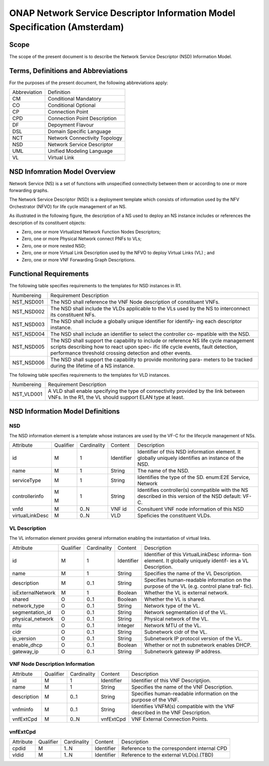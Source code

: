 ===========================================================================
ONAP Network Service Descriptor Information Model Specification (Amsterdam)
===========================================================================

Scope
-----

The scope of the present document is to describe the Network Service Descriptor (NSD) Information Model.


Terms, Definitions and Abbreviations
------------------------------------

For the purposes of the present document, the following abbreviations apply:

+------------+--------------------------------------------+
|Abbreviation|             Definition                     |
+------------+--------------------------------------------+
|     CM     |       Conditional Mandatory                |
+------------+--------------------------------------------+
|     CO     |       Conditional Optional                 |
+------------+--------------------------------------------+
|     CP     |       Connection Point                     |
+------------+--------------------------------------------+
|     CPD    |       Connection Point Description         |
+------------+--------------------------------------------+
|     DF     |       Depoyment Flavour                    |
+------------+--------------------------------------------+
|     DSL    |       Domain Specific Language             |
+------------+--------------------------------------------+
|     NCT    |       Network Connectivity Topology        |
+------------+--------------------------------------------+
|     NSD    |       Network Service Descriptor           |
+------------+--------------------------------------------+
|     UML    |       Unified Modeling Language            |
+------------+--------------------------------------------+
|     VL     |       Virtual Link                         |
+------------+--------------------------------------------+

NSD Infomration Model Overview
------------------------------

Network Service (NS) is a set of functions with unspecified connectivity between them or according to one or more forwarding graphs.

The Network Service Descriptor (NSD) is a deployment template which consists of information used by the NFV Orchestrator (NFVO) for life cycle management of an NS.

As illustrated in the following figure, the description of a NS used to deploy an NS instance includes or references the description of its constituent objects:

* Zero, one or more Virtualized Network Function Nodes Descriptors;
* Zero, one or more Physical Network connect PNFs to VLs;
* Zero, one or more nested NSD;
* Zero, one or more Virtual Link Description used by the NFVO to deploy Virtual Links (VL) ; and
* Zero, one or more VNF Forwarding Graph Descriptions.

Functional Requirements
-----------------------

The following table specifies requirements to the templates for NSD instances in R1.

+-----------------+-----------------------------------------------------------------+
|  Numbereing     |                  Requirement Description                        |
+-----------------+-----------------------------------------------------------------+
|  NST_NSD001     | The NSD shall reference the VNF Node description of constituent |
|                 | VNFs.                                                           |
+-----------------+-----------------------------------------------------------------+
|  NST_NSD002     | The NSD shall include the VLDs applicable to the VLs used by the|
|                 | NS to interconnect its constituent NFs.                         |
+-----------------+-----------------------------------------------------------------+
|  NST_NSD003     | The NSD shall include a globally unique identifier for identify-|
|                 | ing each descriptor instance.                                   |
+-----------------+-----------------------------------------------------------------+
|  NST_NSD004     | The NSD shall include an identifier to select the controller co-|
|                 | mpatible with the NSD.                                          |
+-----------------+-----------------------------------------------------------------+
|  NST_NSD005     | The NSD shall support the capability to include or reference NS |
|                 | life cycle management scripts describing how to react upon spec-|
|                 | ific life cycle events, fault detection, performance threshold  |
|                 | crossing detection and other events.                            | 
+-----------------+-----------------------------------------------------------------+
|  NST_NSD006     | The NSD shall support the capability to provide monitoring para-|
|                 | meters to be tracked during the lifetime of a NS instance.      |
+-----------------+-----------------------------------------------------------------+


The following table specifies requirements to the templates for VLD instances.

+-----------------+-----------------------------------------------------------------+
|  Numbereing     |                  Requirement Description                        |
+-----------------+-----------------------------------------------------------------+
|  NST_VLD001     | A VLD shall enable specifying the type of connectivity provided |
|                 | by the link between VNFs.                                       |
|                 | In the R1, the VL should support ELAN type at least.            |
+-----------------+-----------------------------------------------------------------+



NSD Information Model Definitions
---------------------------------

NSD
^^^

The NSD information element is a template whose instances are used by the VF-C for the lifecycle management of NSs.

+---------------+-----------+-------------+----------+--------------------------------------------+
|   Attribute   | Qualifier | Cardinality |  Content |                 Description                |
+---------------+-----------+-------------+----------+--------------------------------------------+
|    id         |     M     |      1      |Identifier| Identifier of this NSD information element.|
|               |           |             |          | It globally uniquely identifies an instance|
|               |           |             |          | of the NSD.                                |
+---------------+-----------+-------------+----------+--------------------------------------------+
|   name        |     M     |      1      | String   | The name of the NSD.                       |
+---------------+-----------+-------------+----------+--------------------------------------------+
|  serviceType  |     M     |      1      | String   | Identifies the type of the SD.             |
|               |           |             |          | enum:E2E Service, Network                  |
+---------------+-----------+-------------+----------+--------------------------------------------+
|controllerinfo |     M     |      1      | String   | Identifies controller(s) conmpatible with  |
|               |           |             |          | the NS described in this version of the NSD|
|               |     M     |             |          | default: VF-C.                             |
+---------------+-----------+-------------+----------+--------------------------------------------+
|     vnfd      |     M     |     0..N    |  VNF id  | Consituent VNF node information of this NSD|
+---------------+-----------+-------------+----------+--------------------------------------------+
|virtualLinkDesc|     M     |     0..N    |  VLD     | Speficies the constituent VLDs.            |
+---------------+-----------+-------------+----------+--------------------------------------------+

VL Description
^^^^^^^^^^^^^^

The VL information element provides general information enabling the instantiation of virtual links.

+------------------+-----------+-------------+----------+--------------------------------------------+
|      Attribute   | Qualifier | Cardinality |  Content |                 Description                |
+------------------+-----------+-------------+----------+--------------------------------------------+
|       id         |     M     |      1      |Identifier| Identifier of this VirtualLinkDesc informa-|
|                  |           |             |          | tion element. It globally uniquely identif-|
|                  |           |             |          | ies a VL Description.                      |
+------------------+-----------+-------------+----------+--------------------------------------------+
|       name       |     M     |      1      | String   | Specifies the name of the VL Description.  |
+------------------+-----------+-------------+----------+--------------------------------------------+
|     description  |     M     |     0..1    | String   | Specifies human-readable information on the|
|                  |           |             |          | purpose of the VL (e.g. control plane traf-|
|                  |           |             |          | fic).                                      |
+------------------+-----------+-------------+----------+--------------------------------------------+
| isExternalNetwork|     M     |      1      | Boolean  | Whether the VL is external network.        |
+------------------+-----------+-------------+----------+--------------------------------------------+
|    shared        |     O     |     0..1    | Boolean  | Whether the VL is shared.                  |
+------------------+-----------+-------------+----------+--------------------------------------------+
| network_type     |     O     |     0..1    | String   | Network type of the VL.                    |
+------------------+-----------+-------------+----------+--------------------------------------------+
| segmentation_id  |     O     |     0..1    | String   | Network segmentation id of the VL.         |
+------------------+-----------+-------------+----------+--------------------------------------------+
| physical_network |     O     |     0..1    | String   | Physical network of the VL.                |
+------------------+-----------+-------------+----------+--------------------------------------------+
|      mtu         |     O     |     0..1    | Integer  | Network MTU of the VL.                     |
+------------------+-----------+-------------+----------+--------------------------------------------+
|      cidr        |     O     |     0..1    | String   | Subnetwork cidr of the VL.                 |
+------------------+-----------+-------------+----------+--------------------------------------------+
|    ip_version    |     O     |     0..1    | String   | Subnetwork IP protocol version of the VL.  |
+------------------+-----------+-------------+----------+--------------------------------------------+
| enable_dhcp      |     O     |     0..1    | Boolean  | Whether or not th subnetwork enables DHCP. |
+------------------+-----------+-------------+----------+--------------------------------------------+
|   gateway_ip     |     O     |     0..1    | String   | Subnetwork gateway IP address.             |
+------------------+-----------+-------------+----------+--------------------------------------------+

VNF Node Description Information
^^^^^^^^^^^^^^^^^^^^^^^^^^^^^^^^

+-----------------+-----------+-------------+----------+--------------------------------------------+
|     Attribute   | Qualifier | Cardinality |  Content |                 Description                |
+-----------------+-----------+-------------+----------+--------------------------------------------+
|      id         |     M     |      1      |Identifier| Identifier of this VNF Descriptjion.       |
+-----------------+-----------+-------------+----------+--------------------------------------------+
|      name       |     M     |      1      | String   | Specifies the name of the VNF Description. |
+-----------------+-----------+-------------+----------+--------------------------------------------+
|     description |     M     |     0..1    | String   | Specifies human-readable information on the|
|                 |           |             |          | purpose of the VNF.                        |
+-----------------+-----------+-------------+----------+--------------------------------------------+
|     vnfminfo    |     M     |     0..1    | String   | Identifies VNFM(s) compatible with the VNF |
|                 |           |             |          | described in the VNF Description.          |
+-----------------+-----------+-------------+----------+--------------------------------------------+
|   vnfExtCpd     |     M     |     0..N    | vnfExtCpd| VNF External Connection Points.            |
+-----------------+-----------+-------------+----------+--------------------------------------------+


vnfExtCpd
^^^^^^^^^

+-----------------+-----------+-------------+----------+--------------------------------------------+
|     Attribute   | Qualifier | Cardinality |  Content |                 Description                |
+-----------------+-----------+-------------+----------+--------------------------------------------+
|      cpdid      |     M     |     1..N    |Identifier| Reference to the correspondent internal CPD|
+-----------------+-----------+-------------+----------+--------------------------------------------+
|      vldid      |     M     |     1..N    |Identifier| Reference to the external VLD(s).(TBD)     |
+-----------------+-----------+-------------+----------+--------------------------------------------+


